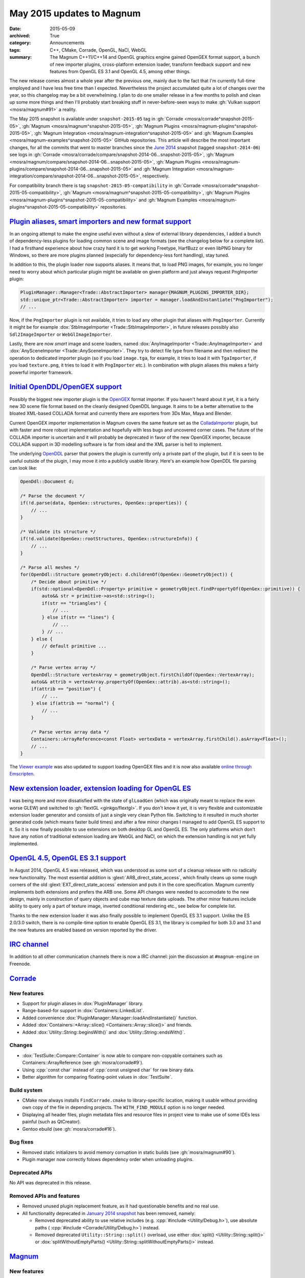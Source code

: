 May 2015 updates to Magnum
##########################

:date: 2015-05-09
:archived: True
:category: Announcements
:tags: C++, CMake, Corrade, OpenGL, NaCl, WebGL
:summary: The Magnum C++11/C++14 and OpenGL graphics engine gained OpenGEX
    format support, a bunch of new importer plugins, cross-platform extension
    loader, transform feedback support and new features from OpenGL ES 3.1 and
    OpenGL 4.5, among other things.

.. role:: cpp(code)
    :language: c++

The new release comes almost a whole year after the previous one, mainly due to
the fact that I'm currently full-time employed and I have less free time than I
expected. Nevertheless the project accumulated quite a lot of changes over the
year, so this changelog may be a bit overwhelming. I plan to do one smaller
release in a few months to polish and clean up some more things and then I'll
probably start breaking stuff in never-before-seen ways to make
:gh:`Vulkan support <mosra/magnum#91>` a reality.

The May 2015 snapshot is available under ``snapshot-2015-05`` tag in
:gh:`Corrade <mosra/corrade^snapshot-2015-05>`, :gh:`Magnum <mosra/magnum^snapshot-2015-05>`,
:gh:`Magnum Plugins <mosra/magnum-plugins^snapshot-2015-05>`,
:gh:`Magnum Integration <mosra/magnum-integration^snapshot-2015-05>` and
:gh:`Magnum Examples <mosra/magnum-examples^snapshot-2015-05>` GitHub
repositories. This article will describe the most important changes, for
all the commits that went to master branches since the
`June 2014 <{filename}/blog/announcements/june-2014-updates.rst>`_
snapshot (tagged ``snapshot-2014-06``) see logs in
:gh:`Corrade <mosra/corrade/compare/snapshot-2014-06...snapshot-2015-05>`,
:gh:`Magnum <mosra/magnum/compare/snapshot-2014-06...snapshot-2015-05>`,
:gh:`Magnum Plugins <mosra/magnum-plugins/compare/snapshot-2014-06...snapshot-2015-05>`
and :gh:`Magnum Integration <mosra/magnum-integration/compare/snapshot-2014-06...snapshot-2015-05>`,
respectively.

For compatibility branch there is tag ``snapshot-2015-05-compatibility`` in
:gh:`Corrade <mosra/corrade^snapshot-2015-05-compatibility>`,
:gh:`Magnum <mosra/magnum^snapshot-2015-05-compatibility>`,
:gh:`Magnum Plugins <mosra/magnum-plugins^snapshot-2015-05-compatibility>` and
:gh:`Magnum Examples <mosra/magnum-plugins^snapshot-2015-05-compatibility>`
repositories.

`Plugin aliases, smart importers and new format support`_
=========================================================

In an ongoing attempt to make the engine useful even without a slew of external
library dependencies, I added a bunch of dependency-less plugins for loading
common scene and image formats (see the changelog below for a complete list). I
had a firsthand experience about how crazy hard it is to get working Freetype,
HarfBuzz or even libPNG binary for Windows, so there are more plugins planned
(especially for dependency-less font handling), stay tuned.

In addition to this, the plugin loader now supports aliases. It means that, to
load PNG images, for example, you no longer need to worry about which
particular plugin might be available on given platform and just always request
PngImporter plugin:

.. code:: c++

    PluginManager::Manager<Trade::AbstractImporter> manager{MAGNUM_PLUGINS_IMPORTER_DIR};
    std::unique_ptr<Trade::AbstractImporter> importer = manager.loadAndInstantiate("PngImporter");
    // ...

Now, if the ``PngImporter`` plugin is not available, it tries to load any other
plugin that aliases with ``PngImporter``. Currently it might be for example
:dox:`StbImageImporter <Trade::StbImageImporter>`, in future releases possibly
also ``Sdl2ImageImporter`` or ``WebGlImageImporter``.

Lastly, there are now *smart* image and scene loaders, named
:dox:`AnyImageImporter <Trade::AnyImageImporter>` and
:dox:`AnySceneImporter <Trade::AnySceneImporter>`.
They try to detect file type from filename and then redirect the operation to
dedicated importer plugin (so if you load ``image.tga``, for example, it tries
to load it with ``TgaImporter``, if you load ``texture.png``, it tries to load
it with ``PngImporter`` etc.). In combination with plugin aliases this makes a
fairly powerful importer framework.

`Initial OpenDDL/OpenGEX support`_
==================================

Possibly the biggest new importer plugin is the `OpenGEX <http://www.opengex.org/>`_
format importer. If you haven't heard about it yet, it is a fairly new 3D scene
file format based on the cleanly designed OpenDDL language. It aims to be a
better alternative to the bloated XML-based COLLADA format and currently there
are exporters from 3Ds Max, Maya and Blender.

Current OpenGEX importer implementation in Magnum covers the same feature set
as the `ColladaImporter <http://mosra.cz/blog/magnum-doc/classMagnum_1_1Trade_1_1ColladaImporter.html>`_
plugin, but with faster and more robust implementation and hopefully with less
bugs and uncovered corner cases. The future of the COLLADA importer is
uncertain and it will probably be deprecated in favor of the new OpenGEX
importer, because COLLADA support in 3D modelling software is far from ideal
and the XML parser is hell to implement.

The underlying `OpenDDL <http://mosra.cz/blog/magnum-doc/classMagnum_1_1OpenDdl_1_1Document.html#details>`_ parser that powers the
plugin is currently only a private part of the plugin, but if it is seen to be
useful outside of the plugin, I may move it into a publicly usable library.
Here's an example how OpenDDL file parsing can look like:

.. code:: c++

    OpenDdl::Document d;

    /* Parse the document */
    if(!d.parse(data, OpenGex::structures, OpenGex::properties)) {
        // ...
    }

    /* Validate its structure */
    if(!d.validate(OpenGex::rootStructures, OpenGex::structureInfo)) {
        // ...
    }

    /* Parse all meshes */
    for(OpenDdl::Structure geometryObject: d.childrenOf(OpenGex::GeometryObject)) {
        /* Decide about primitive */
        if(std::optional<OpenDdl::Property> primitive = geometryObject.findPropertyOf(OpenGex::primitive)) {
            auto&& str = primitive->as<std::string>();
            if(str == "triangles") {
                // ...
            } else if(str == "lines") {
                // ...
            } // ...
        } else {
            // default primitive ...
        }

        /* Parse vertex array */
        OpenDdl::Structure vertexArray = geometryObject.firstChildOf(OpenGex::VertexArray);
        auto&& attrib = vertexArray.propertyOf(OpenGex::attrib).as<std::string>();
        if(attrib == "position") {
            // ...
        } else if(attrib == "normal") {
            // ...
        }

        /* Parse vertex array data */
        Containers::ArrayReference<const Float> vertexData = vertexArray.firstChild().asArray<Float>();
        // ...
    }

The `Viewer example <http://mosra.cz/blog/magnum-doc/examples-viewer.html>`_
was also updated to support loading OpenGEX files and it is now also available
`online through Emscripten <http://mosra.cz/blog/magnum/viewer-emscripten.html>`_.

.. image:: {filename}/img/viewer.png
    :alt: Viewer example

`New extension loader, extension loading for OpenGL ES`_
========================================================

I was being more and more dissatisfied with the state of ``glLoadGen`` (which
was originally meant to replace the even worse GLEW) and switched to
:gh:`flextGL <ginkgo/flextgl>`. If you don't know it yet, it is very flexible
and customizable extension loader generator and consists of just a single very
clean Python file. Switching to it resulted in much shorter generated code
(which means faster build times) and after a few minor changes I managed to add
OpenGL ES support to it. So it is now finally possible to use extensions on
both desktop GL and OpenGL ES. The only platforms which don't have any notion
of traditional extension loading are WebGL and NaCl, on which the extension
handling is not yet fully implemented.

`OpenGL 4.5, OpenGL ES 3.1 support`_
====================================

In August 2014, OpenGL 4.5 was released, which was understood as some sort of a
cleanup release with no radically new functionality. The most essential
addition is :glext:`ARB_direct_state_access`, which finally cleans up some
rough corners of the old :glext:`EXT_direct_state_access` extension and puts it
in the core specification. Magnum currently implements both extensions and
prefers the ARB one. Some API changes were needed to accomodate to the new
design, mainly in construction of query objects and cube map texture data
uploads. The other minor features include ability to query only a part of
texture image, inverted conditional rendering etc., see below for complete
list.

Thanks to the new extension loader it was also finally possible to implement
OpenGL ES 3.1 support. Unlike the ES 2.0/3.0 switch, there is no compile-time
option to enable OpenGL ES 3.1, the library is compiled for both 3.0 and 3.1
and the new features are enabled based on version reported by the driver.

`IRC channel`_
==============

In addition to all other communication channels there is now a IRC channel:
join the discussion at ``#magnum-engine`` on Freenode.

`Corrade`_
==========

New features
------------

-   Support for plugin aliases in :dox:`PluginManager` library.
-   Range-based-for support in :dox:`Containers::LinkedList`.
-   Added convenience :dox:`PluginManager::Manager::loadAndInstantiate()`
    function.
-   Added :dox:`Containers::*Array::slice() <Containers::Array::slice()>` and
    friends.
-   Added :dox:`Utility::String::beginsWith()` and :dox:`Utility::String::endsWith()`.

Changes
-------

-   :dox:`TestSuite::Compare::Container` is now able to compare non-copyable
    containers such as Containers::ArrayReference (see :gh:`mosra/corrade#9`).
-   Using :cpp:`const char` instead of :cpp:`const unsigned char` for raw
    binary data.
-   Better algorithm for comparing floating-point values in :dox:`TestSuite`.

Build system
------------

-   CMake now always installs ``FindCorrade.cmake`` to library-specific
    location, making it usable without providing own copy of the file in
    depending projects. The ``WITH_FIND_MODULE`` option is no longer needed.
-   Displaying all header files, plugin metadata files and resource files in
    project view to make use of some IDEs less painful (such as QtCreator).
-   Gentoo ebuild (see :gh:`mosra/corrade#16`).

Bug fixes
---------

-   Removed static initializers to avoid memory corruption in static builds
    (see :gh:`mosra/magnum#90`).
-   Plugin manager now correctly folows dependency order when unloading
    plugins.

Deprecated APIs
---------------

No API was deprecated in this release.

Removed APIs and features
-------------------------

-   Removed unused plugin replacement feature, as it had questionable benefits
    and no real use.
-   All functionality deprecated in `January 2014 snapshot <{filename}january-2014-updates.rst>`_
    has been removed, namely:

    -   Removed deprecated ability to use relative includes (e.g.
        :cpp:`#include <Utility/Debug.h>`), use absolute paths (
        :cpp:`#include <Corrade/Utility/Debug.h>`) instead.
    -   Removed deprecated ``Utility::String::split()`` overload, use either
        :dox:`split() <Utility::String::split()>` or
        :dox:`splitWithoutEmptyParts() <Utility::String::splitWithoutEmptyParts()>`
        instead.

`Magnum`_
=========

New features
------------

-   Proper extension loading for OpenGL ES 2.0, 3.0 and 3.1 using flextGL.
-   Enabled already implemented functionality on OpenGL ES 3.1.
-   Support for new OpenGL functionality:

    -   Support for :glext:`ARB_direct_state_acccess` (OpenGL 4.5)
        everywhere except in Mesh.
    -   Support for :glext:`ARB_conditional_render_inverted` (OpenGL
        4.5) in :dox:`SampleQuery`.
    -   Support for :glext:`ARB_get_texture_sub_image` (OpenGL 4.5) in
        :dox:`*Texture::subImage() <Texture::subImage()>`.
    -   Support for :glext:`EXT_transform_feedback`, :glext:`ARB_transform_feedback2`
        (OpenGL 3.0, 4.0, OpenGL ES 3.0) in new :dox:`TransformFeedback` class,
        added :dox:`Renderer::Feature::RasterizerDiscard`.
    -   Support for :glext:`ARB_robustness_isolation` in
        :dox:`Renderer::graphicsResetStatus()`.
    -   Support for :glext:`ARB_framebuffer_sRGB` (OpenGL 3.0) in
        :dox:`Renderer::Feature::FramebufferSRGB`.
    -   Support for :glext:`OES_texture_npot` ES extension.
    -   Support for debug groups from :glext:`KHR_debug` (OpenGL 4.5) and
        :glext:`EXT_debug_marker` extensions in :dox:`DebugGroup` class.

-   Added :dox:`CubeMapTexture::*image() <CubeMapTexture::image()>` that
    returns all six faces together.
-   Added :dox:`Primitives::Cube::solidStrip()`.
-   Added :dox:`AbstractShaderProgram::attachShaders()` as a list-based
    complement to :dox:`Shader::compile()` and
    :dox:`AbstractShaderProgram::link()`.
-   Separated :cpp:`Renderer::setFeature()` into shorter
    :dox:`Renderer::enable()` and :dox:`Renderer::disable()`.
-   Added :cpp:`tau()`, :cpp:`piHalf()`, :cpp:`e()`, :cpp:`nan()` and
    :cpp:`inf()` to :dox:`Math::Constants`.
-   Added :dox:`Math::Matrix[34]::shearing*() <Math::Matrix4::shearingXY()>`.
-   Added :dox:`Math::Matrix4::lookAt()` (see :gh:`mosra/magnum#88`).
-   Added :dox:`Math::Vector::pad()`.
-   Added :dox:`Math::div()`.
-   Using range-based-for to traverse object children and features in
    :dox:`SceneGraph` and screens in :dox:`Platform::ScreenedApplication`.
-   Convenience overload for :dox:`*Framebuffer::read() <Framebuffer::read()>`
    and :dox:`*Texture::image() <Texture::image()>` that returns the queried
    image by value instead of as parameter.
-   Added :dox:`Buffer::uniformOffsetAlignment()` and
    :dox:`Mesh::maxElementIndex()` limit queries.
-   Added :dox:`AbstractTexture::unbind()` for unbinding range of texture
    units.
-   Added :dox:`SceneGraph::AbstractObject::addFeature()` and
    :dox:`SceneGraph::Object::addChild()` functions (see :gh:`mosra/magnum#86`).
-   VSync support in :dox:`Platform::Sdl2Application`.
-   Added :dox:`Platform::*Context <Platform::GlxContext>` libraries for users
    which want to use custom windowing toolkits instead of the ones provided.
-   Improved documentation about :dox:`Shaders` namespace, added sample image
    for each.

.. image:: {filename}/img/shaders.png
    :alt: Shader samples

Changes
-------

-   Using :gh:`flextGL <ginkgo/flextgl>` instead of ``glLoadGen`` for OpenGL
    extension loading.
-   :dox:`Platform::Sdl2Application` now tries to create core context on all
    platforms, not just OSX (see :gh:`mosra/magnum#80`).
-   :dox:`Buffer::bind()`, :dox:`Buffer::unbind()` and :dox:`Buffer::Target` is
    now used for indexed buffer binding only.
-   Moved static binary operations from :dox:`Math` classes into free functions
    for more convenient usage (see :gh:`mosra/magnum#74`).
-   Better algorithm for comparing floating-point values.
-   Ensuring that all OpenGL objects are properly created before using them.
-   Using :cpp:`const char` instead of :cpp:`const unsigned char` for raw
    binary data.
-   Removed annoying restriction when adding reference-counted resources to
    :cpp:`ResourceManager`.
-   Extension querying cleanup:

    -   Removed :glext:`APPLE_flush_buffer_range` extension.
    -   Replaced :glext:`APPLE_vertex_array_object` with
        :glext:`ARB_vertex_array_object`.
    -   Replaced :glext:`NV_half_float` with :glext:`ARB_half_float_vertex`.
    -   Replaced :glext:`EXT_framebuffer_sRGB` with :glext:`ARB_framebuffer_sRGB`.

-   Documentation cleanup, fixes and improvements.

Build system
------------

-   CMake now always installs ``FindMagnum.cmake`` to library-specific
    location, making it usable without providing own copy of the file in
    depending projects. The ``WITH_FIND_MODULE`` option is no longer needed.
-   CMake now handles inter-library dependencies automatically without manually
    specifying each and every one (see :gh:`mosra/magnum#73`).
-   Ability to control static build of plugins separately using
    ``BUILD_PLUGINS_STATIC``.
-   Displaying all header files, plugin metadata files and resource files in
    project view to make use of some IDEs less painful (such as QtCreator).
-   Gentoo ebuild (see :gh:`mosra/magnum#69`).

Bug fixes
---------

-   Fixed :dox:`TextureTools::distanceField()` to work in GLSL < 4.20 (see
    :gh:`mosra/magnum#62`).
-   Fixed :dox:`Shaders::MeshVisualizer` to work in GLSL ES.
-   Fixed :dox:`Shaders::*Vector <Shaders::Vector>` on Intel GPUs.
-   Fixed assertion on contexts without default framebuffer (see
    :gh:`mosra/magnum#93`).
-   Fixed cases where shader would use extension that is not advertised by the
    driver.
-   Properly handle case where
    :glfnext:`VertexArrayVertexAttribDivisor <EXT_direct_state_access>` is
    not available in the driver (see :gh:`mosra/magnum#77`).
-   Removed superfluous level argument from :dox:`Framebuffer::attachTexture*() <Framebuffer::attachTexture2D()>`
    overloads for texture types that don't support mipmapping.
-   Proper no-op fallback for :dox:`*Framebuffer::invalidate() <Framebuffer::invalidate()>`
    on platforms where the extensions is not supported.
-   Fixed garbage characters in shader compilation output (see
    :gh:`mosra/magnum#87`).
-   Fixed memory corruption on MSVC 2013 (see :gh:`mosra/magnum#70`).
-   Fixed potential memory corruption errors with static build (see
    :gh:`mosra/magnum#79`).
-   Fixed aspect-ratio-corrected projection with inverted Y in
    :dox:`SceneGraph::Camera*D <SceneGraph::Camera3D>`.
-   Fixed wheel direction in :dox:`Platform::Sdl2Application` (see
    :gh:`mosra/magnum#69`).
-   Fixed matrix to quaternion conversion algorithm.

Deprecated APIs
---------------

-   The ``Magnum/Query.h`` header is deprecated, use one of
    ``Magnum/PrimitiveQuery.h``, ``Magnum/SampleQuery.h`` or
    ``Magnum/TimerQuery.h`` instead.
-   Using :dox:`Buffer::Target` as constructor or :dox:`Buffer::setTargetHint()`
    parameter is deprecated, use :dox:`Buffer::TargetHint` instead.
-   The :cpp:`SceneGraph::TransformationType` enum is depracted, use separate
    ``<transform>()`` and ``<transform>Local()`` variants instead.
-   :cpp:`SceneGraph::AbstractObject::hasFeatures()`, :cpp:`firstFeature()`,
    :cpp:`lastFeature()`, :cpp:`SceneGraph::Object::hasChildren()`,
    :cpp:`firstChild()` and :cpp:`lastChild()` are deprecated, use methods on
    linked list returned by :dox:`SceneGraph::AbstractObject::features()` and
    :dox:`SceneGraph::Object::children()` instead.
-   :cpp:`Platform::ScreenedApplication::frontScreen()` and
    :cpp:`Platform::ScreenedApplication::backScreen()` are deprecated, use
    methods on linked list returned by
    :dox:`Platform::ScreenedApplication::screens()` instead.
-   :dox:`*Framebuffer::read() <Framebuffer::read()>` functions taking two
    vectors are deprecated, use overload taking :dox:`Range2Di` instead.
-   The :cpp:`Mesh::maxVertexAttributes()` function is deprecated, use
    :dox:`AbstractShaderProgram::maxVertexAttributes()` instead.
-   :cpp:`Math::Vector::dot()`, :cpp:`Math::Complex::dot()`,
    :cpp:`Math::Quaternion::dot()`, :cpp:`Math::Vector::angle()`,
    :cpp:`Math::Complex::angle()`, :cpp:`Math::Quaternion::angle()`,
    :cpp:`Math::Quaternion::lerp()`, :cpp:`Math::Quaternion::slerp()`,
    :cpp:`Math::Vector2::cross()` and :cpp:`Math::Vector3::cross()` are
    deprecated, use :dox:`Math::dot()`, :dox:`Math::angle()`,
    :dox:`Math::lerp()`, :dox:`Math::slerp()` and :dox:`Math::cross()` instead.
-   The :cpp:`*Framebuffer::bind(FramebufferTarget)` function is deprecated,
    use parameter-less :dox:`*Framebuffer::bind() <Framebuffer::bind()>`
    instead.
-   The :cpp:`FramebufferTarget::ReadDraw` enum value is deprecated, use
    separate :cpp:`FramebufferTarget::Read` and :cpp:`FramebufferTarget::Draw`
    values instead.
-   :dox:`CubeMapTexture::imageSize()` with explicit face parameter is
    deprecated, use overload that returns one value for all faces instead.
-   The ``Magnum/DebugMessage.h`` header is deprecated, use
    :dox:`Magnum/DebugOutput.h` instead.
-   The :cpp:`DebugMessage::Severity` enum is deprecated, use
    :dox:`DebugOutput::Severity` instead.
-   The :cpp:`DebugMessage::Callback` typedef, :cpp:`DebugMessage::setCallback()`
    and :cpp:`DebugMessage::setDefaultCallback()` function is deprecated, use
    :dox:`DebugOutput::Callback`, :dox:`DebugOutput::setCallback()` and
    :dox:`DebugOutput::setDefaultCallback()` instead.
-   The :cpp:`DebugMessage::maxLoggedMessages()` and
    :cpp:`DebugMessage::maxMessageLength()` functions are deprecated, use
    :dox:`DebugOutput::maxLoggedMessages()` and
    :dox:`DebugOutput::maxMessageLength()` instead.
-   The :cpp:`DebugMessage::setEnabled()` function and related values from
    :cpp:`DebugMessage::Source` enum are deprecated, use
    :dox:`DebugOutput::setEnabled()` along with :dox:`DebugOutput::Source`,
    :dox:`DebugOutput::Type` and :dox:`DebugOutput::Severity` instead.
-   Parameter-less :cpp:`*Query` constructor and parametrized
    :cpp:`*Query::begin()` function are deprecated, use constructor with
    parameter and parameter-less :dox:`*Query::begin() <Query::begin()>`
    instead.

Removed APIs and functionality
------------------------------

-   All functionality deprecated in `January 2014 snapshot`_ has been removed,
    namely:

    -   Removed deprecated ability to use relative includes (e.g.
        :cpp:`#include <Mesh.h>`), use absolute paths (:cpp:`#include <Magnum/Mesh.h>`)
        instead.
    -   Removed deprecated :cpp:`Mesh::Primitive` enum, use :dox:`MeshPrimitive`
        instead.
    -   Removed deprecated :cpp:`Sampler::maxAnisotropy()` function, use
        :dox:`Sampler::maxMaxAnisotropy()` instead.
    -   Removed deprecated :cpp:`Math::Geometry::Rectangle` class, use
        :dox:`Math::Range` instead.
    -   Removed deprecated :cpp:`SceneGraph::Animable::group()` function, use
        :dox:`SceneGraph::Animable::animables()` instead.
    -   Removed deprecated ``Shaders/magnumShadersResourceImport.hpp`` file,
        use :dox:`Shaders/resourceImport.hpp` instead.
    -   Removed deprecated :cpp:`Text::TextRenderer` alias, use
        :dox:`Text::Renderer` instead.
    -   Removed long-deprecated :dox:`BufferImage::setData()` overload, use the
        other one instead.

Performance improvements
------------------------

-   Faster vector multiplication in :dox:`Math::Quaternion`.
-   Saved one swizzle in :dox:`Math::cross()`.
-   Allocation-free overloads of functions that took :cpp:`std::string` just to
    pass its contents to OpenGL.

`Magnum Plugins`_
=================

New features
------------

-   New :dox:`OpenDDL parser <Trade::OpenDdl::Document>` and
    :dox:`OpenGexImporter <Trade::OpenGexImporter>` plugin for importing
    `OpenGEX`_ files.
-   New :dox:`StanfordImporter <Trade::StanfordImporter>` plugin for importing
    Stanford (``*.ply``) files.
-   New :dox:`StbImageImporter <Trade::StbImageImporter>` plugin for importing
    BMP, GIF, HDR, JPEG, PIC, PNG, PSD, TGA and more formats using
    :gh:`stb_image <nothings/stb>`.
-   New :dox:`StbPngImageConverter <Trade::StbPngImageConverter>` plugin for
    exporting PNG files using :gh:`stb_image_write <nothings/stb>`.
-   New :dox:`AnyImageImporter <Trade::AnyImageImporter>` plugin that detects
    image file type and delegates the loading to plugin dedicated for given
    format (see :gh:`mosra/magnum#61`).
-   New :dox:`AnySceneImporter <Trade::AnySceneImporter>` plugin that detects
    scene file type and delegates the loading to plugin dedicated for given
    format.
-   Plugin aliases, as explained above.

Removed APIs and functionality
------------------------------

-   All functionality deprecated in `January 2014 snapshot`_ has been removed,
    namely removed deprecated ability to use relative includes (e.g.
    :cpp:`#include <PngImporter/PngImporter.h>`), use absolute paths
    (:cpp:`#include <MagnumPlugins/PngImporter/PngImporter.h>`) instead.

Build system
------------

-   CMake now always installs ``FindMagnumPlugins.cmake`` to library-specific
    location, making it usable without providing own copy of the file in
    depending projects. The ``WITH_FIND_MODULE`` option is no longer needed.
-   Displaying all header files, plugin metadata files and resource files in
    project view to make use of some IDEs less painful (such as QtCreator).
-   Gentoo ebuild (see :gh:`mosra/magnum-plugins#5`).

Magnum Integration
------------------

Build system
------------

-   CMake now always installs ``FindMagnumIntegration.cmake`` to
    library-specific location, making it usable without providing own copy of
    the file in depending projects. The ``WITH_FIND_MODULE`` option is no
    longer needed.
-   Displaying all header files, plugin metadata files and resource files in
    project view to make use of some IDEs less painful (such as QtCreator).
-   Gentoo ebuild (see :gh:`mosra/magnum-integration#2`).

Removed APIs and functionality
------------------------------

All functionality deprecated in `January 2014 snapshot`_ has been removed,
namely removed deprecated ability to use relative includes (e.g.
:cpp:`#include <BulletIntegration/Integration.h>`), use absolute paths
(:cpp:`#include <Magnum/BulletIntegration/Integration.h>`) instead.

Deprecated APIs
---------------

No API was deprecated in this release.

Removed APIs
------------

No deprecated API was removed in this release.

`Magnum Examples`_
==================

Changes
-------

-   Reworked and simplified the Viewer example, updated it to work with
    virtually any file format.

Bug fixes
---------

-   Removed unneeded requirement for :glext:`ARB_invalidate_subdata` from
    ``cubemap`` example (see :gh:`mosra/magnum#63`).

Build system
------------

-   All examples are now installable in a way similar to Magnum itself.
-   Displaying all header files, plugin metadata files and resource files in
    project view to make use of some IDEs less painful (such as QtCreator).
-   Added ArchLinux, Debian and Gentoo packages (see :gh:`mosra/magnum-examples#8`).

Magnum Bootstrap
----------------

No user-visible changes in this release, except for updates of CMake modules.
